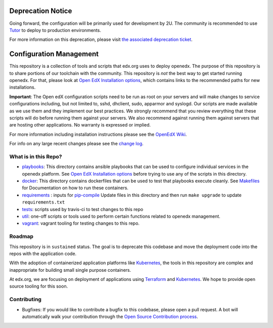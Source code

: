 Deprecation Notice
##################

Going forward, the configuration will be primarily used for development by 2U. The community is
recommended to use `Tutor`_ to deploy to production environments.

For more information on this deprecation, please visit `the associated deprecation ticket`_.

.. _Tutor: https://docs.tutor.edly.io/
.. _the associated deprecation ticket: https://github.com/openedx/public-engineering/issues/51

Configuration Management
########################

This repository is a collection of tools and scripts that edx.org uses to deploy 
openedx. The purpose of this repository is to share portions of our toolchain
with the community. This repository is *not* the best way to get started running 
openedx. For that, please look at `Open EdX Installation options`_, which contains
links to the recommended paths for new installations.

**Important**: The Open edX configuration scripts need to be run as root on
your servers and will make changes to service configurations including, but not
limited to, sshd, dhclient, sudo, apparmor and syslogd. Our scripts are made
available as we use them and they implement our best practices. We strongly
recommend that you review everything that these scripts will do before running
them against your servers. We also recommend against running them against
servers that are hosting other applications. No warranty is expressed or
implied.

For more information including installation instructions please see the `OpenEdX
Wiki`_.

For info on any large recent changes please see the `change log`_.

What is in this Repo?
*********************

* `playbooks </playbooks>`__: This directory contains ansible playbooks that can
  be used to configure individual services in the openedx platform. See
  `Open EdX Installation options`_ before trying to use any of the scripts in
  this directory.
* `docker </docker>`__: This directory contains dockerfiles that can be used to 
  test that playbooks execute cleanly.  See `Makefiles <Makefiles.rst>`__ for
  Documentation on how to run these containers.
* `requirements </requirements>`__ : inputs for `pip-compile <https://github.com/jazzband/pip-tools>`__
  Update files in this directory and then run ``make upgrade`` to update
  ``requirements.txt``
* `tests </tests>`__: scripts used by travis-ci to test changes to this repo
* `util </util>`__: one-off scripts or tools used to perform certain functions
  related to openedx management.
* `vagrant </vagrant>`__: vagrant tooling for testing changes to this repo.


Roadmap
*******

This repository is in ``sustained`` status.  The goal is to deprecate this codebase
and move the deployment code into the repos with the application code. 

With the adoption of containerized application platforms like `Kubernetes 
<https://kubernetes.io/>`__, the tools in this repository are complex 
and inappropriate for building small single purpose containers.

At edx.org, we are focusing on deployment of applications using `Terraform 
<https://www.terraform.io/>`__ and `Kubernetes <https://kubernetes.io/>`__.  We
hope to provide open source tooling for this soon.


Contributing
************

* Bugfixes: If you would like to contribute a bugfix to this codebase, please open
  a pull request. A bot will automatically walk your contribution through the 
  `Open Source Contribution process <https://edx-developer-guide.readthedocs.io/en/latest/process/overview.html>`__.


.. _Open EdX Installation options: https://open.edx.org/installation-options
.. _Ansible: http://ansible.com/
.. _OpenEdX Wiki: https://openedx.atlassian.net/wiki/display/OpenOPS/Open+edX+Operations+Home
.. _change log: https://github.com/openedx/configuration/blob/master/CHANGELOG.md
